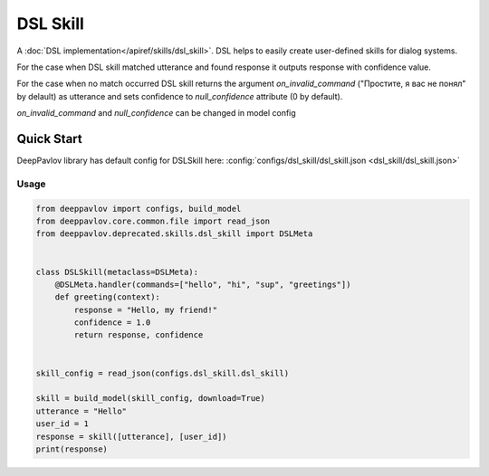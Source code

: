 DSL Skill
======================

A :doc:`DSL implementation</apiref/skills/dsl_skill>`. DSL helps to easily create user-defined skills for dialog systems.

For the case when DSL skill matched utterance and found response it outputs response with confidence value.

For the case when no match occurred DSL skill returns the argument `on_invalid_command` ("Простите, я вас не понял" by delault) as utterance and sets confidence to `null_confidence` attribute (0 by default).

`on_invalid_command` and `null_confidence` can be changed in model config


Quick Start
-----------

DeepPavlov library has default config for DSLSkill here: :config:`configs/dsl_skill/dsl_skill.json <dsl_skill/dsl_skill.json>`

Usage
^^^^^^^^

.. code:: python

    from deeppavlov import configs, build_model
    from deeppavlov.core.common.file import read_json
    from deeppavlov.deprecated.skills.dsl_skill import DSLMeta


    class DSLSkill(metaclass=DSLMeta):
        @DSLMeta.handler(commands=["hello", "hi", "sup", "greetings"])
        def greeting(context):
            response = "Hello, my friend!"
            confidence = 1.0
            return response, confidence


    skill_config = read_json(configs.dsl_skill.dsl_skill)

    skill = build_model(skill_config, download=True)
    utterance = "Hello"
    user_id = 1
    response = skill([utterance], [user_id])
    print(response)
